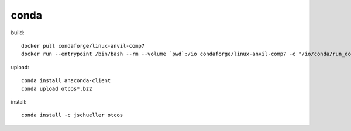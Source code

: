 conda
=====

build::

    docker pull condaforge/linux-anvil-comp7
    docker run --entrypoint /bin/bash --rm --volume `pwd`:/io condaforge/linux-anvil-comp7 -c "/io/conda/run_docker_build.sh `id -u` `id -g`"

upload::

    conda install anaconda-client
    conda upload otcos*.bz2

install::

    conda install -c jschueller otcos
